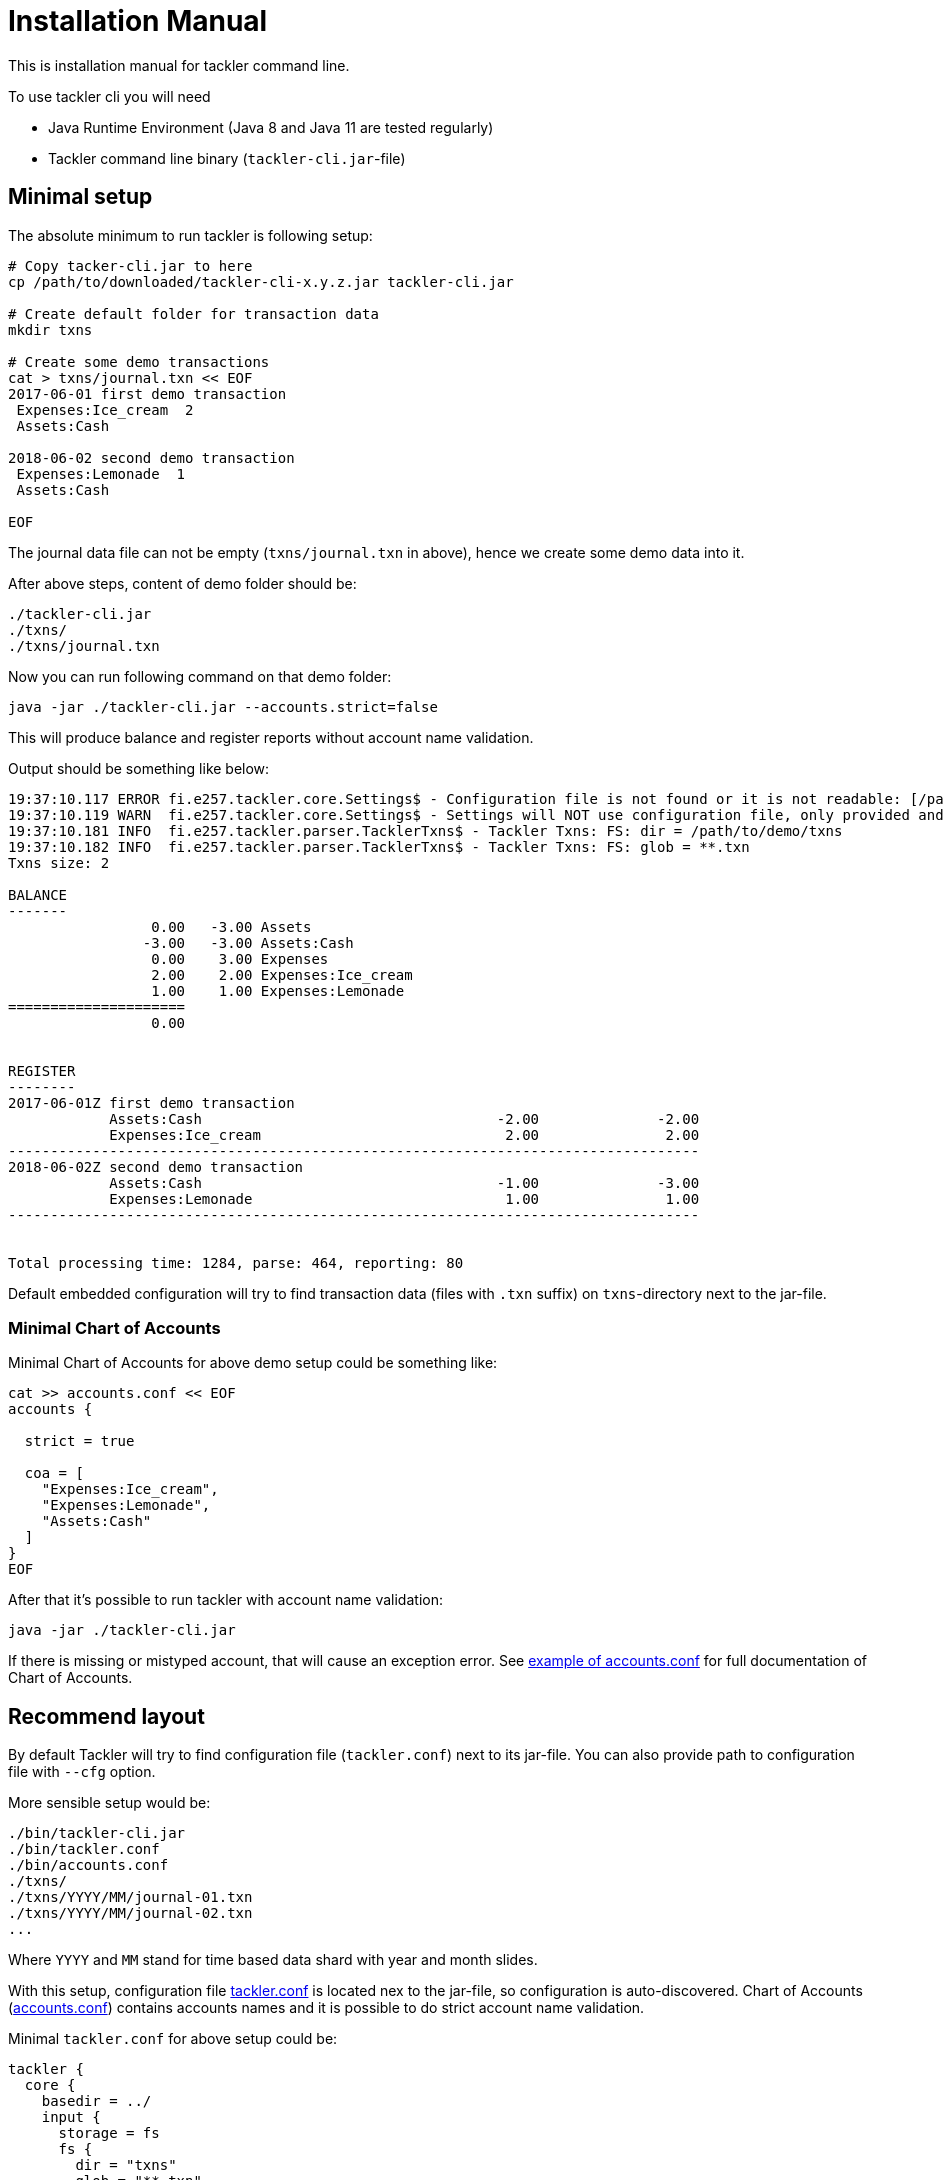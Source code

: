 = Installation Manual

This is installation manual for tackler command line.

To use tackler cli you will need

  * Java Runtime Environment (Java 8 and Java 11 are tested regularly)
  * Tackler command line binary (`tackler-cli.jar`-file)


== Minimal setup

The absolute minimum to run tackler is following setup:

----
# Copy tacker-cli.jar to here
cp /path/to/downloaded/tackler-cli-x.y.z.jar tackler-cli.jar

# Create default folder for transaction data
mkdir txns

# Create some demo transactions
cat > txns/journal.txn << EOF
2017-06-01 first demo transaction
 Expenses:Ice_cream  2
 Assets:Cash

2018-06-02 second demo transaction
 Expenses:Lemonade  1
 Assets:Cash

EOF
----
The journal data file can not be empty (`txns/journal.txn` in above),
hence we create some demo data into it.

After above steps, content of demo folder should be:
----
./tackler-cli.jar
./txns/
./txns/journal.txn
----

Now you can run following command on that demo folder:

 java -jar ./tackler-cli.jar --accounts.strict=false

This will produce balance and register reports without account name validation.

Output should be something like below:

----
19:37:10.117 ERROR fi.e257.tackler.core.Settings$ - Configuration file is not found or it is not readable: [/path/to/demo/tackler.conf]
19:37:10.119 WARN  fi.e257.tackler.core.Settings$ - Settings will NOT use configuration file, only provided and embedded configuration will be used
19:37:10.181 INFO  fi.e257.tackler.parser.TacklerTxns$ - Tackler Txns: FS: dir = /path/to/demo/txns
19:37:10.182 INFO  fi.e257.tackler.parser.TacklerTxns$ - Tackler Txns: FS: glob = **.txn
Txns size: 2

BALANCE
-------
                 0.00   -3.00 Assets
                -3.00   -3.00 Assets:Cash
                 0.00    3.00 Expenses
                 2.00    2.00 Expenses:Ice_cream
                 1.00    1.00 Expenses:Lemonade
=====================
                 0.00


REGISTER
--------
2017-06-01Z first demo transaction
            Assets:Cash                                   -2.00              -2.00
            Expenses:Ice_cream                             2.00               2.00
----------------------------------------------------------------------------------
2018-06-02Z second demo transaction
            Assets:Cash                                   -1.00              -3.00
            Expenses:Lemonade                              1.00               1.00
----------------------------------------------------------------------------------


Total processing time: 1284, parse: 464, reporting: 80
----

Default embedded configuration will try to find transaction data (files with `.txn` suffix)
on `txns`-directory next to the jar-file.

=== Minimal Chart of Accounts

Minimal Chart of Accounts for above demo setup could be something like:

----
cat >> accounts.conf << EOF
accounts {

  strict = true

  coa = [
    "Expenses:Ice_cream",
    "Expenses:Lemonade",
    "Assets:Cash"
  ]
}
EOF
----

After that it's possible to run tackler with account name validation:

 java -jar ./tackler-cli.jar

If there is missing or mistyped account, that will cause an exception error.
See link:./accounts.conf[example of accounts.conf] for full documentation
of Chart of Accounts.


== Recommend layout

By default Tackler will try to find configuration file (`tackler.conf`) next to its jar-file.
You can also provide path to configuration file with `--cfg` option.

More sensible setup would be:

....
./bin/tackler-cli.jar
./bin/tackler.conf
./bin/accounts.conf
./txns/
./txns/YYYY/MM/journal-01.txn
./txns/YYYY/MM/journal-02.txn
...
....

Where `YYYY` and `MM` stand for time based data shard with year and month slides.

With this setup, configuration file link:./tackler.conf[tackler.conf] is located nex to the jar-file,
so configuration is auto-discovered.  Chart of Accounts (link:./accounts.conf[accounts.conf]) contains
accounts names and it is possible to do strict account name validation.

Minimal `tackler.conf` for above setup could be:

....
tackler {
  core {
    basedir = ../
    input {
      storage = fs
      fs {
        dir = "txns"
        glob = "**.txn"
      }
    }
    include "accounts.conf"
  }
}
....

With this setup, it is possible to run Tackler by:

 java -jar ./bin/tackler-cli.jar

and it will just work.

There are more examples how to use tackler in link:./usage.adoc[Usage Guide].

== Configuration

Please see link:./configuration.adoc[Configuration Manual] for information about how to tailor and configure system.

You can override some of the configuration varibles with CLI arguments.
These configuration variables, and command line switches are documented
in link:./tackler.conf[tackler.conf].


=== Chart of Accounts

By default it is fatal error if there is an unknown account within
transactions.  This can be turned off with:

`--accounts.strict=false`

but then there is no safety net against typos with account names.

With production systems, it is highly recommended to provide valid
Chart of Accounts and not to disable account name check.

Chart of accounts is defined either as part of main configuration or
as separate configuration file. See link:./accounts.conf[accounts.conf] for example configuration.
